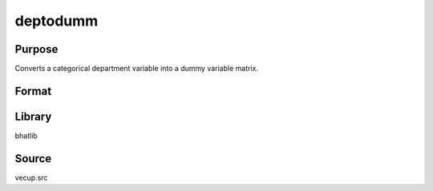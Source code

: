 deptodumm
==============================================
Purpose
----------------
Converts a categorical department variable into a dummy variable matrix.

Format
----------------
.. function:: dumm = deptodumm(x)

    :param x: Vector of categorical department values.
    :type x: vector

    :return dumm: Dummy variable matrix with one-hot encoding.
    :rtype dumm: matrix

Library
-------
bhatlib

Source
------
vecup.src
